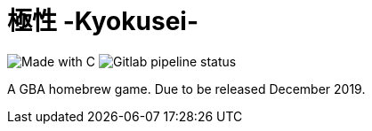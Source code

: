 = 極性 -Kyokusei-

image:https://forthebadge.com/images/badges/made-with-c.svg["Made with C"]
image:https://img.shields.io/gitlab/pipeline/aurumcodex/kyokusei.svg?label=pipeline&logoColor=blueviolet&style=flat-square[Gitlab pipeline status]

A GBA homebrew game.
Due to be released December 2019.